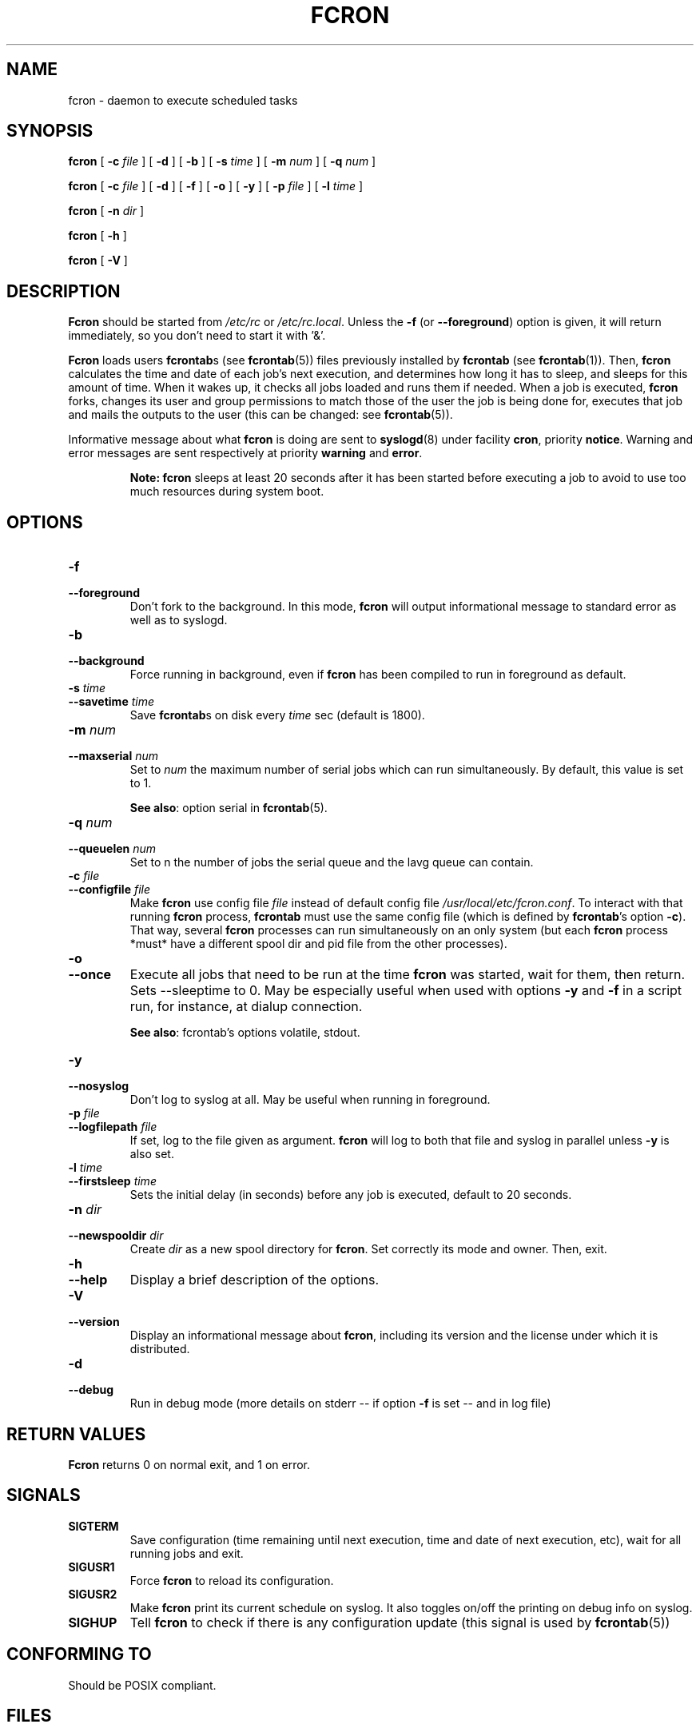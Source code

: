 .\" This manpage has been automatically generated by docbook2man 
.\" from a DocBook document.  This tool can be found at:
.\" <http://shell.ipoline.com/~elmert/comp/docbook2X/> 
.\" Please send any bug reports, improvements, comments, patches, 
.\" etc. to Steve Cheng <steve@ggi-project.org>.
.TH "FCRON" "8" "26 June 2016" "06/26/2016" ""

.SH NAME
fcron \- daemon to execute scheduled tasks
.SH SYNOPSIS

\fBfcron\fR [ \fB-c \fIfile\fB\fR ] [ \fB-d\fR ] [ \fB-b\fR ] [ \fB-s \fItime\fB\fR ] [ \fB-m \fInum\fB\fR ] [ \fB-q \fInum\fB\fR ]


\fBfcron\fR [ \fB-c \fIfile\fB\fR ] [ \fB-d\fR ] [ \fB-f\fR ] [ \fB-o\fR ] [ \fB-y\fR ] [ \fB-p \fIfile\fB\fR ] [ \fB-l \fItime\fB\fR ]


\fBfcron\fR [ \fB-n \fIdir\fB\fR ]


\fBfcron\fR [ \fB-h\fR ]


\fBfcron\fR [ \fB-V\fR ]

.SH "DESCRIPTION"
.PP
\fBFcron\fR should be started from \fI/etc/rc\fR or
\fI/etc/rc.local\fR\&. Unless the \fB-f\fR (or
\fB--foreground\fR) option is given, it will return immediately, so
you don't need to start it with '&'.
.PP
\fBFcron\fR loads users \fBfcrontab\fRs (see \fBfcrontab\fR(5)) files previously installed by
\fBfcrontab\fR (see \fBfcrontab\fR(1)). Then, \fBfcron\fR calculates the time
and date of each job's next execution, and determines how long it has to sleep,
and sleeps for this amount of time. When it wakes up, it checks all jobs loaded
and runs them if needed. When a job is executed, \fBfcron\fR forks, changes its user
and group permissions to match those of the user the job is being done for,
executes that job and mails the outputs to the user (this can be changed: see
\fBfcrontab\fR(5)).
.PP
Informative message about what \fBfcron\fR is doing are sent to
\fBsyslogd\fR(8) under facility \fBcron\fR,
priority \fBnotice\fR\&. Warning and error messages are sent
respectively at priority \fBwarning\fR and
\fBerror\fR\&.
.PP
.sp
.RS
.B "Note:"
\fBfcron\fR sleeps at least 20 seconds after it has been started before
executing a job to avoid to use too much resources during system boot.
.RE
.SH "OPTIONS"
.TP
\fB-f\fR
.TP
\fB--foreground\fR
Don't fork to the background. In this mode, \fBfcron\fR will
output informational message to standard error as well as to syslogd.
.TP
\fB-b\fR
.TP
\fB--background\fR
Force running in background, even if \fBfcron\fR has been
compiled to run in foreground as default.
.TP
\fB-s \fItime\fB\fR
.TP
\fB--savetime \fItime\fB\fR
Save \fBfcrontab\fRs on disk every 
\fItime\fR sec (default is 1800).
.TP
\fB-m \fInum\fB\fR
.TP
\fB--maxserial \fInum\fB\fR
Set to \fInum\fR the maximum number
of serial jobs which can run simultaneously. By default,
this value is set to 1.

\fBSee also\fR: option serial in \fBfcrontab\fR(5).
.TP
\fB-q \fInum\fB\fR
.TP
\fB--queuelen \fInum\fB\fR
Set to n the number of jobs the serial queue and
the lavg queue can contain.
.TP
\fB-c \fIfile\fB\fR
.TP
\fB--configfile \fIfile\fB\fR
Make \fBfcron\fR use config file
\fIfile\fR instead of default config file
\fI/usr/local/etc/fcron.conf\fR\&. To interact with that running
\fBfcron\fR process, \fBfcrontab\fR must use the same config file (which is defined by
\fBfcrontab\fR\&'s option \fB-c\fR). That way, several \fBfcron\fR processes
can run simultaneously on an only system (but each \fBfcron\fR process *must* have a
different spool dir and pid file from the other processes).
.TP
\fB-o\fR
.TP
\fB--once\fR
Execute all jobs that need to be run at the time \fBfcron\fR
was started, wait for them, then return. Sets --sleeptime to 0.
May be especially useful when used with options \fB-y\fR and
\fB-f\fR in a script run, for instance, at dialup connection.

\fBSee also\fR: fcrontab's options volatile,
stdout\&.
.TP
\fB-y\fR
.TP
\fB--nosyslog\fR
Don't log to syslog at all. May be useful when running
in foreground.
.TP
\fB-p \fIfile\fB\fR
.TP
\fB--logfilepath \fIfile\fB\fR
If set, log to the file given as argument. \fBfcron\fR will
log to both that file and syslog in parallel unless
\fB-y\fR is also set.
.TP
\fB-l \fItime\fB\fR
.TP
\fB--firstsleep \fItime\fB\fR
Sets the initial delay (in seconds) before any job is
executed, default to 20 seconds.
.TP
\fB-n \fIdir\fB\fR
.TP
\fB--newspooldir \fIdir\fB\fR
Create \fIdir\fR as a new spool
directory for \fBfcron\fR\&. Set correctly its mode and owner. Then, exit.
.TP
\fB-h\fR
.TP
\fB--help\fR
Display a brief description of the options.
.TP
\fB-V\fR
.TP
\fB--version\fR
Display an informational message about \fBfcron\fR,
including its version and the license under which it is distributed.
.TP
\fB-d\fR
.TP
\fB--debug\fR
Run in debug mode (more details on stderr -- if option
\fB-f\fR is set -- and in log file)
.SH "RETURN VALUES"
.PP
\fBFcron\fR returns 0 on normal exit, and 1 on
error.
.SH "SIGNALS"
.TP
\fBSIGTERM\fR
Save configuration (time remaining until next
execution, time and date of next execution, etc), wait for all running jobs and
exit.
.TP
\fBSIGUSR1\fR
Force \fBfcron\fR to reload its configuration.
.TP
\fBSIGUSR2\fR
Make \fBfcron\fR print its current schedule on syslog. It
also toggles on/off the printing on debug info on syslog.
.TP
\fBSIGHUP\fR
Tell \fBfcron\fR to check if there is any configuration
update (this signal is used by \fBfcrontab\fR(5))
.SH "CONFORMING TO"
.PP
Should be POSIX compliant.
.SH "FILES"
.TP
\fB\fI/usr/local/etc/fcron.conf\fB\fR
Configuration file for \fBfcron\fR, \fBfcrontab\fR and
\fBfcrondyn\fR: contains paths (spool dir, pid file) and default programs to use
(editor, shell, etc). See \fBfcron.conf\fR(5)
for more details.
.TP
\fB\fI/usr/local/etc/fcron.allow\fB\fR
Users allowed to use \fBfcrontab\fR and \fBfcrondyn\fR (one
name per line, special name "all" acts for everyone)
.TP
\fB\fI/usr/local/etc/fcron.deny\fB\fR
Users who are not allowed to use \fBfcrontab\fR and
\fBfcrondyn\fR (same format as allow file)
.TP
\fB\fI/usr/local/etc/pam.d/fcron\fB (or \fI/usr/local/etc/pam.conf\fB)\fR
PAM configuration file for
\fBfcron\fR\&. Take a look at \fBpam\fR(8) for more details.
.SH "SEE ALSO"

\fBfcrontab\fR(1),

\fBfcrondyn\fR(1),

\fBfcrontab\fR(5),

\fBfcron.conf\fR(5),

\fBfcron\fR(8).

If you're learning how to use fcron from scratch, I suggest
that you read the HTML version of the documentation (if your are not reading it
right now! :) ): the content is the same, but it is easier to navigate thanks
to the hyperlinks.
.SH "AUTHOR"
.PP
Thibault Godouet <fcron@free.fr>
